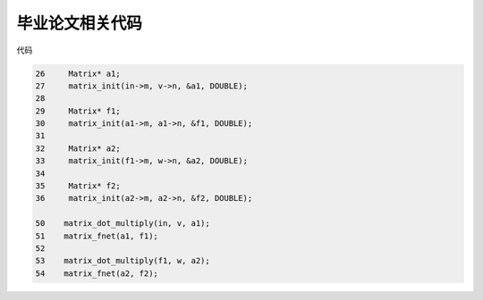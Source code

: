 毕业论文相关代码
-----------------

代码

.. sourcecode:: c

    26     Matrix* a1;
    27     matrix_init(in->m, v->n, &a1, DOUBLE);
    28 
    29     Matrix* f1;
    30     matrix_init(a1->m, a1->n, &f1, DOUBLE);
    31 
    32     Matrix* a2;
    33     matrix_init(f1->m, w->n, &a2, DOUBLE);
    34 
    35     Matrix* f2;
    36     matrix_init(a2->m, a2->n, &f2, DOUBLE);

    50    matrix_dot_multiply(in, v, a1);
    51    matrix_fnet(a1, f1);
    52
    53    matrix_dot_multiply(f1, w, a2);
    54    matrix_fnet(a2, f2);
